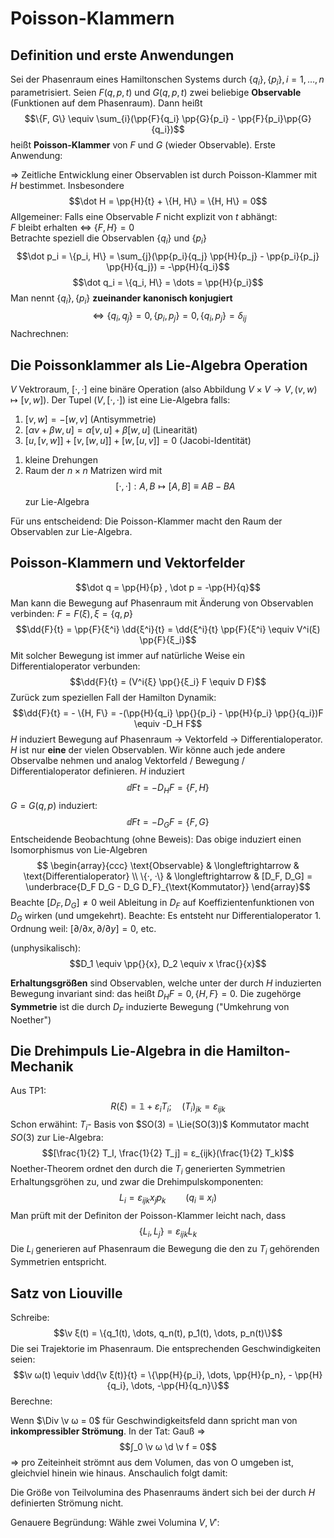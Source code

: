* Poisson-Klammern
** Definition und erste Anwendungen
   Sei der Phasenraum eines Hamiltonschen Systems durch $\{q_i\}, \{p_i\}, i = 1, \dots, n$ parametrisiert. Seien $F(q, p, t)$ und $G(q, p, t)$ zwei beliebige
   *Observable* (Funktionen auf dem Phasenraum). Dann heißt
   \[\{F, G\} \equiv \sum_{i}(\pp{F}{q_i} \pp{G}{p_i} - \pp{F}{p_i}\pp{G}{q_i})\]
   heißt *Poisson-Klammer* von $F$ und $G$ (wieder Observable).
   Erste Anwendung:
   \begin{align*}
   \dot F &= \dd{}{t} F = \pp{F}{t} + \sum_{i} \pp{F}{q_i} \dot q_i + \sum_{i} \pp{P}{p_i} \dot p_i \\
   &= \pp{F}{t} + \sum_{i}(\pp{F}{q_i} \pp{H}{p_i} - \pp{F}{p_i} \pp{H}{q_i}) \\
   &= \pp{F}{t} + \{F, H\}
   \end{align*}
   $⇒$ Zeitliche Entwicklung einer Observablen ist durch Poisson-Klammer mit $H$ bestimmet.
   Insbesondere
   \[\dot H = \pp{H}{t} + \{H, H\} = \{H, H\} = 0\]
   Allgemeiner: Falls eine Observable $F$ nicht explizit von $t$ abhängt: \\
   $F$ bleibt erhalten $⇔$ $\{F, H\} = 0$ \\
   Betrachte speziell die Observablen $\{q_i\}$ und $\{p_i\}$
   \[\dot p_i = \{p_i, H\} = \sum_{j}(\pp{p_i}{q_j} \pp{H}{p_j} - \pp{p_i}{p_j} \pp{H}{q_j}) = -\pp{H}{q_i}\]
   \[\dot q_i = \{q_i, H\} = \dots = \pp{H}{p_i}\]
   Man nennt $\{q_i\}, \{p_i\}$ *zueinander kanonisch konjugiert*
   \[⇔ \{q_i, q_j\} = 0, \{p_i, p_j\} = 0, \{q_i, p_j\} = δ_{ij}\]
   Nachrechnen:
   \begin{align*}
   \{q_i, p_j\} &= \sum_{k}(\pp{q_i}{q_k} \pp{p_j}{p_k} - \pp{q_i}{p_k} \pp{p_j}{q_k}) \\
   &= \sum_{k} δ_{ik} δ_{jk} = δ_{ij}
   \end{align*}
** Die Poissonklammer als Lie-Algebra Operation
   $V$ Vektroraum, $[·, ·]$ eine binäre Operation (also Abbildung $V × V \to V, (v, w) ↦ [v, w]$). Der Tupel $(V, [·, ·])$ ist eine Lie-Algebra falls:
   1. $[v, w] = - [w, v]$ \hfill (Antisymmetrie)
   2. $[α v + β w, u] = α[v, u] + β[w, u]$ \hfill (Linearität)
   3. $[u,[v,w]] + [v,[w,u]] + [w,[u,v]] = 0$ \hfill (Jacobi-Identität)
   #+begin_ex latex
   1. kleine Drehungen
   2. Raum der $n × n$ Matrizen wird mit
	  \[[·,·]: A, B ↦ [A,B] \equiv A B - B A\]
	  zur Lie-Algebra
   #+end_ex
   Für uns entscheidend: Die Poisson-Klammer macht den Raum der Observablen zur Lie-Algebra.
** Poisson-Klammern und Vektorfelder
   \[\dot q = \pp{H}{p} , \dot p = -\pp{H}{q}\]
   Man kann die Bewegung auf Phasenraum mit Änderung von Observablen verbinden:
   $F = F(ξ), ξ = \{q, p\}$
   \[\dd{F}{t} = \pp{F}{ξ^i} \dd{ξ^i}{t} = \dd{ξ^i}{t} \pp{F}{ξ^i} \equiv V^i(ξ) \pp{F}{ξ_i}\]
   Mit solcher Bewegung ist immer auf natürliche Weise ein Differentialoperator verbunden:
   \[\dd{F}{t} = (V^i{ξ} \pp{}{ξ_i} F \equiv D F)\]
   Zurück zum speziellen Fall der Hamilton Dynamik:
   \[\dd{F}{t} = - \{H, F\} = -(\pp{H}{q_i} \pp{}{p_i} - \pp{H}{p_i} \pp{}{q_i})F \equiv -D_H F\]
   $H$ induziert Bewegung auf Phasenraum $\to$ Vektorfeld $\to$ Differentialoperator. $H$ ist nur *eine* der vielen Observablen. Wir könne auch
   jede andere Observalbe nehmen und analog Vektorfeld / Bewegung / Differentialoperator definieren.
   $H$ induziert
   \[\dd{F}{t} = -D_H F = \{F, H\}\]
   $G = G(q, p)$ induziert:
   \[\dd{F}{t} = -D_G F = \{F, G\}\]
   Entscheidende Beobachtung (ohne Beweis): Das obige induziert einen Isomorphismus von Lie-Algebren \\
   \[
   \begin{array}{ccc}
   \text{Observable} & \longleftrightarrow & \text{Differentialoperator} \\
   \{·, ·\}	& \longleftrightarrow & [D_F, D_G] = \underbrace{D_F D_G - D_G D_F}_{\text{Kommutator}}
   \end{array}\]
   Beachte $[D_F, D_G] \neq 0$ weil Ableitung in $D_F$ auf Koeffizientenfunktionen von $D_G$ wirken (und umgekehrt). Beachte: Es entsteht nur Differentialoperator 1. Ordnung weil: $[\partial / \partial x, \partial / \partial y] = 0$, etc.
   #+begin_ex latex
   (unphysikalisch):
   \[D_1 \equiv \pp{}{x}, D_2 \equiv x \frac{}{x}\]
   \begin{align*}
   D_1 D_2 f &= D_1 (x f') = f' + x f'' \\
   D_2 D_1 f &= D_2 (f') = x f'' \\
   \string(D_1 D_2 - D_2 D_1\string) f &= f' + x f'' - x f'' = f' = D_1 f \\
   ⇒ [D_1, D_2] &= D_1
   \end{align*}
   #+end_ex
   *Erhaltungsgrößen* sind Observablen, welche unter der durch $H$ induzierten Bewegung invariant sind: das heißt $D_H F = 0, \{H, F\} = 0$. Die zugehörge *Symmetrie* ist die durch $D_F$ induzierte Bewegung
   ("Umkehrung von Noether")
** Die Drehimpuls Lie-Algebra in die Hamilton-Mechanik
   Aus TP1:
   \[R(ξ)= \mathbb{1} + ε_i T_i; \quad (T_i)_{jk} = ε_{ijk}\]
   Schon erwähint: \(T_i\)- Basis von $SO(3) = \Lie(SO(3))$
   Kommutator macht $SO(3)$ zur Lie-Algebra:
   \[[\frac{1}{2} T_I, \frac{1}{2} T_j] = ε_{ijk}(\frac{1}{2} T_k)\]
   Noether-Theorem ordnet den durch die $T_i$ generierten Symmetrien Erhaltungsgröhen zu, und zwar die Drehimpulskomponenten:
   \[L_i = ε_{ijk} x_j p_k \qquad (q_i \equiv x_i)\]
   Man prüft mit der Definiton der Poisson-Klammer leicht nach, dass
   \[\{L_i, L_j\} = ε_{ijk} L_k\]
   Die $L_i$ generieren auf Phasenraum die Bewegung die den zu $T_i$ gehörenden Symmetrien entspricht.
** Satz von Liouville
   Schreibe:
   \[\v ξ(t) = \{q_1(t), \dots, q_n(t), p_1(t), \dots, p_n(t)\}\]
   Die sei Trajektorie im Phasenraum. Die entsprechenden Geschwindigkeiten seien:
   \[\v ω(t) \equiv \dd{\v ξ(t)}{t} = \{\pp{H}{p_i}, \dots, \pp{H}{p_n}, - \pp{H}{q_i}, \dots, -\pp{H}{q_n}\}\]
   Berechne:
   \begin{align*}
   \Div \v ω &= \v ∇_ξ \v ω = \v ∇_{q,p} \v ω = \dots \\
   &= \sum_{i = 1}^{n}(\pp{ω_i}{q_i} + \pp{ω_{n + i}}{p_i}) = \sum_{i = 1}^{n}(\frac{\partial^2 H}{\partial q_i p_i} - \frac{\partial^2 H}{\partial q_i p_i}) \\
   &= 0
   \end{align*}
   Wenn $\Div \v ω = 0$ für Geschwindigkeitsfeld dann spricht man von *inkompressibler Strömung*. In der Tat: Gauß $⇒$
   \[∫_0 \v ω \d \v f = 0\]
   $⇒$ pro Zeiteinheit strömnt aus dem Volumen, das von O umgeben ist, gleichviel hinein wie hinaus. Anschaulich folgt damit:
   #+ATTR_LATEX: :options [Satz von Liouville]
   #+begin_thm latex
   Die Größe von Teilvolumina des Phasenraums ändert sich bei der durch $H$ definierten Strömung nicht.
   #+end_thm
   Genauere Begründung: Wähle zwei Volumina $V, V'$:
   \begin{align*}
   Δ V &= V' - V = ∫_O \d \v F · Δ \v ξ = ∫_O \d \v f · \v ω Δ t \\
   \dd{V}{t} &= ∫_O \d \v F · \v ω \underarrow[=]{\text{Gauß}} ∫_V \d^{2n} ξ (\v ∇ \v ω) = 0
   \end{align*}
